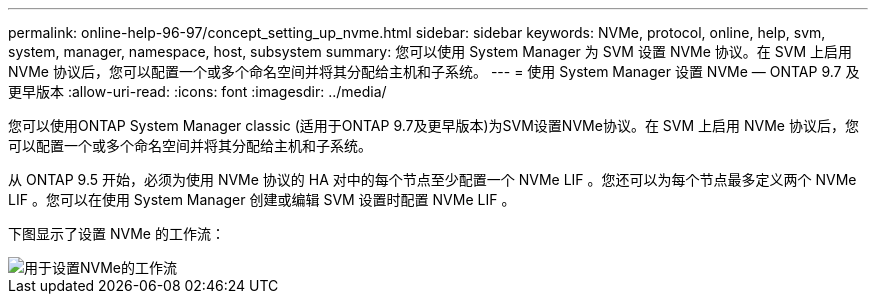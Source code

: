 ---
permalink: online-help-96-97/concept_setting_up_nvme.html 
sidebar: sidebar 
keywords: NVMe, protocol, online, help, svm, system, manager, namespace, host, subsystem 
summary: 您可以使用 System Manager 为 SVM 设置 NVMe 协议。在 SVM 上启用 NVMe 协议后，您可以配置一个或多个命名空间并将其分配给主机和子系统。 
---
= 使用 System Manager 设置 NVMe — ONTAP 9.7 及更早版本
:allow-uri-read: 
:icons: font
:imagesdir: ../media/


[role="lead"]
您可以使用ONTAP System Manager classic (适用于ONTAP 9.7及更早版本)为SVM设置NVMe协议。在 SVM 上启用 NVMe 协议后，您可以配置一个或多个命名空间并将其分配给主机和子系统。

从 ONTAP 9.5 开始，必须为使用 NVMe 协议的 HA 对中的每个节点至少配置一个 NVMe LIF 。您还可以为每个节点最多定义两个 NVMe LIF 。您可以在使用 System Manager 创建或编辑 SVM 设置时配置 NVMe LIF 。

下图显示了设置 NVMe 的工作流：

image::../media/nvme_setup_workflow.gif[用于设置NVMe的工作流]
